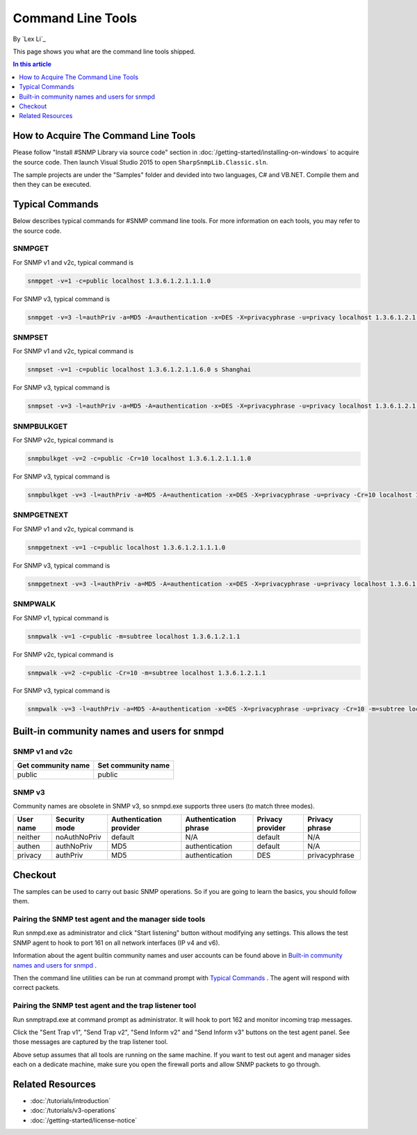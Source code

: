 Command Line Tools
==================
By `Lex Li`_

This page shows you what are the command line tools shipped.

.. contents:: In this article
   :local:
   :depth: 1

How to Acquire The Command Line Tools
-------------------------------------
Please follow "Install #SNMP Library via source code" section in :doc:`/getting-started/installing-on-windows` to acquire the source code. Then launch Visual Studio 2015 to 
open ``SharpSnmpLib.Classic.sln``.

The sample projects are under the "Samples" folder and devided into two languages, C# and VB.NET. Compile them and then they can be executed.

Typical Commands
----------------
Below describes typical commands for #SNMP command line tools. For more information on each tools, you may refer to the source code.

SNMPGET
^^^^^^^
For SNMP v1 and v2c, typical command is

.. code-block:: shell

  snmpget -v=1 -c=public localhost 1.3.6.1.2.1.1.1.0

For SNMP v3, typical command is

.. code-block:: shell

  snmpget -v=3 -l=authPriv -a=MD5 -A=authentication -x=DES -X=privacyphrase -u=privacy localhost 1.3.6.1.2.1.1.1.0

SNMPSET
^^^^^^^
For SNMP v1 and v2c, typical command is

.. code-block:: shell

  snmpset -v=1 -c=public localhost 1.3.6.1.2.1.1.6.0 s Shanghai

For SNMP v3, typical command is

.. code-block:: shell

  snmpset -v=3 -l=authPriv -a=MD5 -A=authentication -x=DES -X=privacyphrase -u=privacy localhost 1.3.6.1.2.1.1.1.0 s Shanghai

SNMPBULKGET
^^^^^^^^^^^
For SNMP v2c, typical command is

.. code-block:: shell

  snmpbulkget -v=2 -c=public -Cr=10 localhost 1.3.6.1.2.1.1.1.0

For SNMP v3, typical command is

.. code-block:: shell

  snmpbulkget -v=3 -l=authPriv -a=MD5 -A=authentication -x=DES -X=privacyphrase -u=privacy -Cr=10 localhost 1.3.6.1.2.1.1.1.0

SNMPGETNEXT
^^^^^^^^^^^
For SNMP v1 and v2c, typical command is

.. code-block:: shell

  snmpgetnext -v=1 -c=public localhost 1.3.6.1.2.1.1.1.0

For SNMP v3, typical command is

.. code-block:: shell

  snmpgetnext -v=3 -l=authPriv -a=MD5 -A=authentication -x=DES -X=privacyphrase -u=privacy localhost 1.3.6.1.2.1.1.1.0

SNMPWALK
^^^^^^^^
For SNMP v1, typical command is

.. code-block:: shell

  snmpwalk -v=1 -c=public -m=subtree localhost 1.3.6.1.2.1.1

For SNMP v2c, typical command is

.. code-block:: shell

  snmpwalk -v=2 -c=public -Cr=10 -m=subtree localhost 1.3.6.1.2.1.1

For SNMP v3, typical command is

.. code-block:: shell

  snmpwalk -v=3 -l=authPriv -a=MD5 -A=authentication -x=DES -X=privacyphrase -u=privacy -Cr=10 -m=subtree localhost 1.3.6.1.2.1.1

Built-in community names and users for snmpd
--------------------------------------------
SNMP v1 and v2c
^^^^^^^^^^^^^^^
==================  ==================
Get community name	Set community name
==================  ==================
public              public
==================  ==================

SNMP v3
^^^^^^^
Community names are obsolete in SNMP v3, so snmpd.exe supports three users (to match three modes).

=========  =============  =======================  =====================  ================  ==============
User name  Security mode  Authentication provider  Authentication phrase  Privacy provider  Privacy phrase
=========  =============  =======================  =====================  ================  ==============
neither	   noAuthNoPriv	  default                  N/A	                  default           N/A
authen	   authNoPriv     MD5                      authentication         default           N/A
privacy	   authPriv       MD5                      authentication	        DES               privacyphrase
=========  =============  =======================  =====================  ================  ==============

Checkout
--------
The samples can be used to carry out basic SNMP operations. So if you are going to learn the basics, you should follow them.

Pairing the SNMP test agent and the manager side tools
^^^^^^^^^^^^^^^^^^^^^^^^^^^^^^^^^^^^^^^^^^^^^^^^^^^^^^
Run snmpd.exe as administrator and click "Start listening" button without modifying any settings. This allows the test SNMP agent to hook to port 161 on all network interfaces (IP v4 and v6).

Information about the agent builtin community names and user accounts can be found above in `Built-in community names and users for snmpd`_ .

Then the command line utilities can be run at command prompt with `Typical Commands`_ . The agent will respond with correct packets.

Pairing the SNMP test agent and the trap listener tool
^^^^^^^^^^^^^^^^^^^^^^^^^^^^^^^^^^^^^^^^^^^^^^^^^^^^^^
Run snmptrapd.exe at command prompt as administrator. It will hook to port 162 and monitor incoming trap messages.

Click the "Sent Trap v1", "Send Trap v2", "Send Inform v2" and "Send Inform v3" buttons on the test agent panel. See those messages are captured by the trap listener tool.

Above setup assumes that all tools are running on the same machine. If you want to test out agent and manager sides each on a dedicate machine, make sure you open the firewall ports and allow 
SNMP packets to go through.

Related Resources
-----------------

- :doc:`/tutorials/introduction`
- :doc:`/tutorials/v3-operations`
- :doc:`/getting-started/license-notice`
